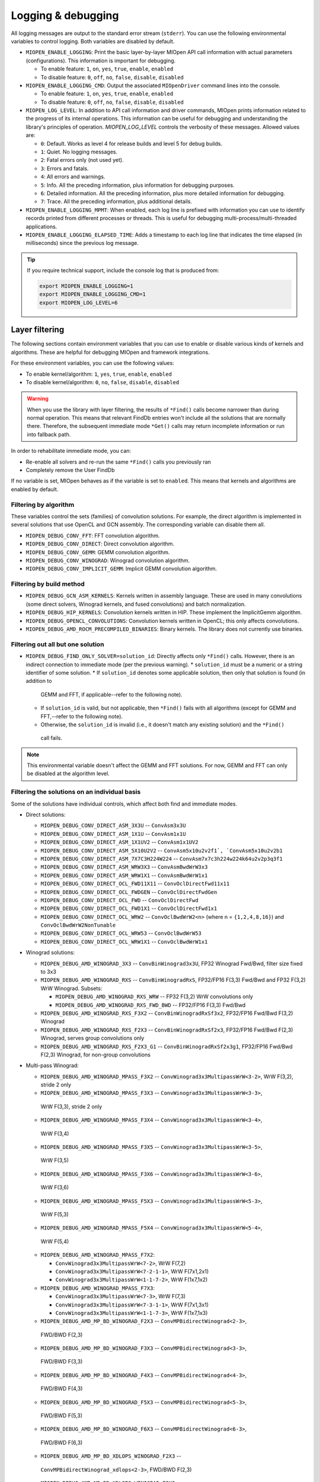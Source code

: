 .. meta::
  :description: MIOpen documentation
  :keywords: MIOpen, ROCm, API, documentation

********************************************************************
Logging & debugging
********************************************************************

All logging messages are output to the standard error stream (``stderr``). You can use the following
environmental variables to control logging. Both variables are disabled by default.

* ``MIOPEN_ENABLE_LOGGING``: Print the basic layer-by-layer MIOpen API call
  information with actual parameters (configurations). This information is important for debugging.

  * To enable feature: ``1``, ``on``, ``yes``, ``true``, ``enable``, ``enabled``
  * To disable feature: ``0``, ``off``, ``no``, ``false``, ``disable``, ``disabled``

* ``MIOPEN_ENABLE_LOGGING_CMD``: Output the associated ``MIOpenDriver`` command lines into the
  console.

  * To enable feature: ``1``, ``on``, ``yes``, ``true``, ``enable``, ``enabled``
  * To disable feature: ``0``, ``off``, ``no``, ``false``, ``disable``, ``disabled``

* ``MIOPEN_LOG_LEVEL``: In addition to API call information and driver commands, MIOpen prints
  information related to the progress of its internal operations. This information can be useful for
  debugging and understanding the library's principles of operation. `MIOPEN_LOG_LEVEL` controls the
  verbosity of these messages. Allowed values are:

  * ``0``: Default. Works as level 4 for release builds and level 5 for debug builds.
  * ``1``: Quiet. No logging messages.
  * ``2``: Fatal errors only (not used yet).
  * ``3``: Errors and fatals.
  * ``4``: All errors and warnings.
  * ``5``: Info. All the preceding information, plus information for debugging purposes.
  * ``6``: Detailed information. All the preceding information, plus more detailed information for
    debugging.
  * ``7``: Trace. All the preceding information, plus additional details.

* ``MIOPEN_ENABLE_LOGGING_MPMT``: When enabled, each log line is prefixed with information you
  can use to identify records printed from different processes or threads. This is useful for debugging
  multi-process/multi-threaded applications.

* ``MIOPEN_ENABLE_LOGGING_ELAPSED_TIME``: Adds a timestamp to each log line that indicates the
  time elapsed (in milliseconds) since the previous log message.

.. tip::

  If you require technical support, include the console log that is produced from:

  .. code:: cpp

    export MIOPEN_ENABLE_LOGGING=1
    export MIOPEN_ENABLE_LOGGING_CMD=1
    export MIOPEN_LOG_LEVEL=6

Layer filtering
===================================================

The following sections contain environment variables that you can use to enable or disable various
kinds of kernels and algorithms. These are helpful for debugging MIOpen and framework integrations.

For these environment variables, you can use the following values:

* To enable kernel/algorithm: ``1``, ``yes``, ``true``, ``enable``, ``enabled``
* To disable kernel/algorithm: ``0``, ``no``, ``false``, ``disable``, ``disabled``

.. warning::

  When you use the library with layer filtering, the results of ``*Find()`` calls become narrower than
  during normal operation. This means that relevant FindDb entries won't include all the solutions that
  are normally there. Therefore, the subsequent immediate mode ``*Get()`` calls may return incomplete
  information or run into fallback path.

In order to rehabilitate immediate mode, you can:

* Re-enable all solvers and re-run the same ``*Find()`` calls you previously ran
* Completely remove the User FindDb

If no variable is set, MIOpen behaves as if the variable is set to ``enabled``. This means that kernels and
algorithms are enabled by default.

Filtering by algorithm
--------------------------------------------------------------------------------------------------------------

These variables control the sets (families) of convolution solutions. For example, the direct algorithm
is implemented in several solutions that use OpenCL and GCN assembly. The corresponding variable
can disable them all.

* ``MIOPEN_DEBUG_CONV_FFT``: FFT convolution algorithm.
* ``MIOPEN_DEBUG_CONV_DIRECT``: Direct convolution algorithm.
* ``MIOPEN_DEBUG_CONV_GEMM``: GEMM convolution algorithm.
* ``MIOPEN_DEBUG_CONV_WINOGRAD``: Winograd convolution algorithm.
* ``MIOPEN_DEBUG_CONV_IMPLICIT_GEMM``: Implicit GEMM convolution algorithm.

Filtering by build method
--------------------------------------------------------------------------------------------------------------

* ``MIOPEN_DEBUG_GCN_ASM_KERNELS``: Kernels written in assembly language. These are used in
  many convolutions (some direct solvers, Winograd kernels, and fused convolutions) and batch
  normalization.
* ``MIOPEN_DEBUG_HIP_KERNELS``: Convolution kernels written in HIP. These implement the
  ImplicitGemm algorithm.
* ``MIOPEN_DEBUG_OPENCL_CONVOLUTIONS``: Convolution kernels written in OpenCL; this only
  affects convolutions.
* ``MIOPEN_DEBUG_AMD_ROCM_PRECOMPILED_BINARIES``: Binary kernels. The library does not
  currently use binaries.

Filtering out all but one solution
--------------------------------------------------------------------------------------------------------------

* ``MIOPEN_DEBUG_FIND_ONLY_SOLVER=solution_id``: Directly affects only ``*Find()`` calls. However,
  there is an indirect connection to immediate mode (per the previous warning).
  * ``solution_id`` must be a numeric or a string identifier of some solution.
  * If ``solution_id`` denotes some applicable solution, then only that solution is found (in addition to
    GEMM and FFT, if applicable--refer to the following note).
  * If ``solution_id`` is valid, but not applicable, then ``*Find()`` fails with all algorithms (except for GEMM
    and FFT,--refer to the following note).
  * Otherwise, the ``solution_id`` is invalid (i.e., it doesn't match any existing solution) and the ``*Find()``
   call fails.

.. note::

  This environmental variable doesn't affect the GEMM and FFT solutions. For now, GEMM and FFT can
  only be disabled at the algorithm level.

Filtering the solutions on an individual basis
--------------------------------------------------------------------------------------------------------------

Some of the solutions have individual controls, which affect both find and immediate modes.

* Direct solutions:

  * ``MIOPEN_DEBUG_CONV_DIRECT_ASM_3X3U`` -- ``ConvAsm3x3U``
  * ``MIOPEN_DEBUG_CONV_DIRECT_ASM_1X1U`` -- ``ConvAsm1x1U``
  * ``MIOPEN_DEBUG_CONV_DIRECT_ASM_1X1UV2`` -- ``ConvAsm1x1UV2``
  * ``MIOPEN_DEBUG_CONV_DIRECT_ASM_5X10U2V2`` -- ``ConvAsm5x10u2v2f1`, `ConvAsm5x10u2v2b1``
  * ``MIOPEN_DEBUG_CONV_DIRECT_ASM_7X7C3H224W224`` -- ``ConvAsm7x7c3h224w224k64u2v2p3q3f1``
  * ``MIOPEN_DEBUG_CONV_DIRECT_ASM_WRW3X3`` -- ``ConvAsmBwdWrW3x3``
  * ``MIOPEN_DEBUG_CONV_DIRECT_ASM_WRW1X1`` -- ``ConvAsmBwdWrW1x1``
  * ``MIOPEN_DEBUG_CONV_DIRECT_OCL_FWD11X11`` -- ``ConvOclDirectFwd11x11``
  * ``MIOPEN_DEBUG_CONV_DIRECT_OCL_FWDGEN`` -- ``ConvOclDirectFwdGen``
  * ``MIOPEN_DEBUG_CONV_DIRECT_OCL_FWD`` -- ``ConvOclDirectFwd``
  * ``MIOPEN_DEBUG_CONV_DIRECT_OCL_FWD1X1`` -- ``ConvOclDirectFwd1x1``
  * ``MIOPEN_DEBUG_CONV_DIRECT_OCL_WRW2`` -- ``ConvOclBwdWrW2<n>`` (where n = ``{1,2,4,8,16}``)
    and ``ConvOclBwdWrW2NonTunable``
  * ``MIOPEN_DEBUG_CONV_DIRECT_OCL_WRW53`` -- ``ConvOclBwdWrW53``
  * ``MIOPEN_DEBUG_CONV_DIRECT_OCL_WRW1X1`` -- ``ConvOclBwdWrW1x1``

* Winograd solutions:

  * ``MIOPEN_DEBUG_AMD_WINOGRAD_3X3`` -- ``ConvBinWinograd3x3U``, FP32 Winograd Fwd/Bwd,
    filter size fixed to 3x3
  * ``MIOPEN_DEBUG_AMD_WINOGRAD_RXS`` -- ``ConvBinWinogradRxS``, FP32/FP16 F(3,3) Fwd/Bwd
    and FP32 F(3,2) WrW Winograd. Subsets:

    * ``MIOPEN_DEBUG_AMD_WINOGRAD_RXS_WRW`` -- FP32 F(3,2) WrW convolutions only
    * ``MIOPEN_DEBUG_AMD_WINOGRAD_RXS_FWD_BWD`` -- FP32/FP16 F(3,3) Fwd/Bwd

  * ``MIOPEN_DEBUG_AMD_WINOGRAD_RXS_F3X2`` -- ``ConvBinWinogradRxSf3x2``, FP32/FP16
    Fwd/Bwd F(3,2) Winograd
  * ``MIOPEN_DEBUG_AMD_WINOGRAD_RXS_F2X3`` -- ``ConvBinWinogradRxSf2x3``, FP32/FP16
    Fwd/Bwd F(2,3) Winograd, serves group convolutions only
  * ``MIOPEN_DEBUG_AMD_WINOGRAD_RXS_F2X3_G1`` -- ``ConvBinWinogradRxSf2x3g1``, FP32/FP16
    Fwd/Bwd F(2,3) Winograd, for non-group convolutions

* Multi-pass Winograd:

  * ``MIOPEN_DEBUG_AMD_WINOGRAD_MPASS_F3X2`` -- ``ConvWinograd3x3MultipassWrW<3-2>``,
    WrW F(3,2), stride 2 only
  * ``MIOPEN_DEBUG_AMD_WINOGRAD_MPASS_F3X3`` -- ``ConvWinograd3x3MultipassWrW<3-3>``,
   WrW F(3,3), stride 2 only
  * ``MIOPEN_DEBUG_AMD_WINOGRAD_MPASS_F3X4`` -- ``ConvWinograd3x3MultipassWrW<3-4>``,
   WrW F(3,4)
  * ``MIOPEN_DEBUG_AMD_WINOGRAD_MPASS_F3X5`` -- ``ConvWinograd3x3MultipassWrW<3-5>``,
   WrW F(3,5)
  * ``MIOPEN_DEBUG_AMD_WINOGRAD_MPASS_F3X6`` -- ``ConvWinograd3x3MultipassWrW<3-6>``,
   WrW F(3,6)
  * ``MIOPEN_DEBUG_AMD_WINOGRAD_MPASS_F5X3`` -- ``ConvWinograd3x3MultipassWrW<5-3>``,
   WrW F(5,3)
  * ``MIOPEN_DEBUG_AMD_WINOGRAD_MPASS_F5X4`` -- ``ConvWinograd3x3MultipassWrW<5-4>``,
   WrW F(5,4)
  * ``MIOPEN_DEBUG_AMD_WINOGRAD_MPASS_F7X2``:

    * ``ConvWinograd3x3MultipassWrW<7-2>``, WrW F(7,2)
    * ``ConvWinograd3x3MultipassWrW<7-2-1-1>``, WrW F(7x1,2x1)
    * ``ConvWinograd3x3MultipassWrW<1-1-7-2>``, WrW F(1x7,1x2)

  * ``MIOPEN_DEBUG_AMD_WINOGRAD_MPASS_F7X3``:

    * ``ConvWinograd3x3MultipassWrW<7-3>``, WrW F(7,3)
    * ``ConvWinograd3x3MultipassWrW<7-3-1-1>``, WrW F(7x1,3x1)
    * ``ConvWinograd3x3MultipassWrW<1-1-7-3>``, WrW F(1x7,1x3)

  * ``MIOPEN_DEBUG_AMD_MP_BD_WINOGRAD_F2X3`` -- ``ConvMPBidirectWinograd<2-3>``,
   FWD/BWD F(2,3)
  * ``MIOPEN_DEBUG_AMD_MP_BD_WINOGRAD_F3X3`` -- ``ConvMPBidirectWinograd<3-3>``,
   FWD/BWD F(3,3)
  * ``MIOPEN_DEBUG_AMD_MP_BD_WINOGRAD_F4X3`` -- ``ConvMPBidirectWinograd<4-3>``,
   FWD/BWD F(4,3)
  * ``MIOPEN_DEBUG_AMD_MP_BD_WINOGRAD_F5X3`` -- ``ConvMPBidirectWinograd<5-3>``,
   FWD/BWD F(5,3)
  * ``MIOPEN_DEBUG_AMD_MP_BD_WINOGRAD_F6X3`` -- ``ConvMPBidirectWinograd<6-3>``,
   FWD/BWD F(6,3)
  * ``MIOPEN_DEBUG_AMD_MP_BD_XDLOPS_WINOGRAD_F2X3`` --
   ``ConvMPBidirectWinograd_xdlops<2-3>``, FWD/BWD F(2,3)
  * ``MIOPEN_DEBUG_AMD_MP_BD_XDLOPS_WINOGRAD_F3X3`` --
   ``ConvMPBidirectWinograd_xdlops<3-3>``, FWD/BWD F(3,3)
  * ``MIOPEN_DEBUG_AMD_MP_BD_XDLOPS_WINOGRAD_F4X3`` --
   ``ConvMPBidirectWinograd_xdlops<4-3>``, FWD/BWD F(4,3)
  * ``MIOPEN_DEBUG_AMD_MP_BD_XDLOPS_WINOGRAD_F5X3`` --
   ``ConvMPBidirectWinograd_xdlops<5-3>``, FWD/BWD F(5,3)
  * ``MIOPEN_DEBUG_AMD_MP_BD_XDLOPS_WINOGRAD_F6X3`` --
   ``ConvMPBidirectWinograd_xdlops<6-3>``, FWD/BWD F(6,3)
  * ``MIOPEN_DEBUG_AMD_MP_BD_WINOGRAD_EXPEREMENTAL_FP16_TRANSFORM`` --
   ``ConvMPBidirectWinograd*``, FWD/BWD FP16 experimental mode (use at your own risk). Disabled
   by default.
  * ``MIOPEN_DEBUG_AMD_FUSED_WINOGRAD`` -- Fused FP32 F(3,3) Winograd, variable filter size.

Implicit GEMM solutions:

* ASM implicit GEMM

  * ``MIOPEN_DEBUG_CONV_IMPLICIT_GEMM_ASM_FWD_V4R1`` --
 ``ConvAsmImplicitGemmV4R1DynamicFwd``
  * ``MIOPEN_DEBUG_CONV_IMPLICIT_GEMM_ASM_FWD_V4R1_1X1`` --
   ``ConvAsmImplicitGemmV4R1DynamicFwd_1x1``
  * ``MIOPEN_DEBUG_CONV_IMPLICIT_GEMM_ASM_BWD_V4R1`` --
   ``ConvAsmImplicitGemmV4R1DynamicBwd``
  * ``MIOPEN_DEBUG_CONV_IMPLICIT_GEMM_ASM_WRW_V4R1`` --
   ``ConvAsmImplicitGemmV4R1DynamicWrw``
  * ``MIOPEN_DEBUG_CONV_IMPLICIT_GEMM_ASM_FWD_GTC_XDLOPS`` --
   ``ConvAsmImplicitGemmGTCDynamicFwdXdlops``
  * ``MIOPEN_DEBUG_CONV_IMPLICIT_GEMM_ASM_BWD_GTC_XDLOPS`` --
   ``ConvAsmImplicitGemmGTCDynamicBwdXdlops``
  * ``MIOPEN_DEBUG_CONV_IMPLICIT_GEMM_ASM_WRW_GTC_XDLOPS`` --
   ``ConvAsmImplicitGemmGTCDynamicWrwXdlops``

* HIP implicit GEMM

  * ``MIOPEN_DEBUG_CONV_IMPLICIT_GEMM_HIP_FWD_V4R1`` --
   ``ConvHipImplicitGemmV4R1Fwd``
  * ``MIOPEN_DEBUG_CONV_IMPLICIT_GEMM_HIP_FWD_V4R4`` --
    ``ConvHipImplicitGemmV4R4Fwd``
  * ``MIOPEN_DEBUG_CONV_IMPLICIT_GEMM_HIP_BWD_V1R1`` --
   ``ConvHipImplicitGemmBwdDataV1R1``
  * ``MIOPEN_DEBUG_CONV_IMPLICIT_GEMM_HIP_BWD_V4R1`` --
    ``ConvHipImplicitGemmBwdDataV4R1``
  * ``MIOPEN_DEBUG_CONV_IMPLICIT_GEMM_HIP_WRW_V4R1`` --
   ``ConvHipImplicitGemmV4R1WrW``
  * ``MIOPEN_DEBUG_CONV_IMPLICIT_GEMM_HIP_WRW_V4R4`` --
   ``ConvHipImplicitGemmV4R4WrW``
  * ``MIOPEN_DEBUG_CONV_IMPLICIT_GEMM_HIP_FWD_V4R4_XDLOPS`` --
   ``ConvHipImplicitGemmForwardV4R4Xdlops``
  * ``MIOPEN_DEBUG_CONV_IMPLICIT_GEMM_HIP_FWD_V4R5_XDLOPS`` --
    ``ConvHipImplicitGemmForwardV4R5Xdlops``
  * ``MIOPEN_DEBUG_CONV_IMPLICIT_GEMM_HIP_BWD_V1R1_XDLOPS`` --
    ``ConvHipImplicitGemmBwdDataV1R1Xdlops``
  * ``MIOPEN_DEBUG_CONV_IMPLICIT_GEMM_HIP_BWD_V4R1_XDLOPS`` --
   ``ConvHipImplicitGemmBwdDataV4R1Xdlops``
  * ``MIOPEN_DEBUG_CONV_IMPLICIT_GEMM_HIP_WRW_V4R4_XDLOPS`` --
   ``ConvHipImplicitGemmWrwV4R4Xdlops``
  * ``MIOPEN_DEBUG_CONV_IMPLICIT_GEMM_HIP_FWD_V4R4_PADDED_GEMM_XDLOPS`` --
   ``ConvHipImplicitGemmForwardV4R4Xdlops_Padded_Gemm``
  * ``MIOPEN_DEBUG_CONV_IMPLICIT_GEMM_HIP_WRW_V4R4_PADDED_GEMM_XDLOPS`` --
   ``ConvHipImplicitGemmWrwV4R4Xdlops_Padded_Gemm``

rocBlas logging and behavior
============================================================

You can set the ``ROCBLAS_LAYER`` environmental variable to output GEMM information:

* ``ROCBLAS_LAYER=``: Not set--there is no logging
* ``ROCBLAS_LAYER=1``: Trace logging
* ``ROCBLAS_LAYER=2``: Bench logging
* ``ROCBLAS_LAYER=3``: Both trace and bench logging

Additionally, you can set the ``MIOPEN_GEMM_ENFORCE_BACKEND`` environment variable to override
the default GEMM backend (rocBLAS):

* ``MIOPEN_GEMM_ENFORCE_BACKEND=1``, use rocBLAS if enabled
* ``MIOPEN_GEMM_ENFORCE_BACKEND=2``, reserved
* ``MIOPEN_GEMM_ENFORCE_BACKEND=3``, no gemm will be called
* ``MIOPEN_GEMM_ENFORCE_BACKEND=4``, reserved
* ``MIOPEN_GEMM_ENFORCE_BACKEND=<any other value>``, use default behavior

To disable using rocBlas entirely, set the configuration flag `-DMIOPEN_USE_ROCBLAS=Off` during MIOpen configuration.

More information on logging with rocBlas can be found [here](https://github.com/ROCm/rocBLAS/wiki/5.Logging).


## Numerical Checking

MIOpen provides the environmental variable `MIOPEN_CHECK_NUMERICS` to allow users to debug potential numerical abnormalities. Setting this variable will scan all inputs and outputs of each kernel called and attempt to detect infinities (infs), not-a-number (NaN), or all zeros. The environment variable has several settings that will help with debugging:

* `MIOPEN_CHECK_NUMERICS=0x01`: Fully informative, prints results from all checks to console
* `MIOPEN_CHECK_NUMERICS=0x02`: Warning information, prints results only if abnormality detected
* `MIOPEN_CHECK_NUMERICS=0x04`: Throw error on detection, MIOpen execute MIOPEN_THROW on abnormal result
* `MIOPEN_CHECK_NUMERICS=0x08`: Abort on abnormal result, this will allow users to drop into a debugging session
* `MIOPEN_CHECK_NUMERICS=0x10`: Print stats, this will compute and print mean/absmean/min/max (note, this is much slower)

.. _control-parallel-compilation:

## Controlling Parallel Compilation

MIOpen's Convolution Find() calls will compile and benchmark a set of `solvers` contained in `miopenConvAlgoPerf_t` this is done in parallel per `miopenConvAlgorithm_t`. Parallelism per algorithm is set to 20 threads. Typically there are far fewer threads spawned due to the limited number of kernels under any given algorithm. The level of parallelism can be controlled using the environment variable `MIOPEN_COMPILE_PARALLEL_LEVEL`. 

For example, to disable multi-threaded compilation:
```
export MIOPEN_COMPILE_PARALLEL_LEVEL=1
```


## Experimental controls

> **_NOTE 5: Using experimental controls may result in:_**
> * Performance drops
> * Computation inaccuracies
> * Run-time errors
> * Other kinds of unexpected behavior
>
> **_It is strongly recommended to use them only with the explicit permission or request of the library developers._**

### Code Object (CO) version selection (EXPERIMENTAL)

Different ROCm versions use Code Object files of different versions (or, in other words, formats). The library uses suitable version automatically. The following variables allow for experimenting and triaging possible problems related to CO version:
* `MIOPEN_DEBUG_AMD_ROCM_METADATA_ENFORCE` - Affects kernels written in GCN assembly language.
  * `0` or unset - Automatically detect the required CO version and assemble to that version. This is the default.
  * `1` - Do not auto-detect Code Object version, always assemble v2 Code Objects.
  * `2` - Behave as if both CO v2 and v3 are supported (see `MIOPEN_DEBUG_AMD_ROCM_METADATA_PREFER_OLDER`).
  * `3` - Always assemble v3 Code Objects.
* `MIOPEN_DEBUG_AMD_ROCM_METADATA_PREFER_OLDER` - This variable affects only assembly kernels, and only when ROCm supports both CO v2 and CO v3 (like ROCm 2.10). By default, the newer format is used (CO v3). When this variable is _enabled_, the behavior is reversed.
* `MIOPEN_DEBUG_OPENCL_ENFORCE_CODE_OBJECT_VERSION` - Enforces Code Object format for OpenCL kernels. Works with HIP backend only (`cmake ... -DMIOPEN_BACKEND=HIP...`).
  * Unset - Automatically detect the required CO version. This is the default.
  * `2` - Always build to CO v2.
  * `3` - Always build to CO v3.
  * `4` - Always build to CO v4.

### Winograd Multi-pass Maximum Workspace throttling

`MIOPEN_DEBUG_AMD_WINOGRAD_MPASS_WORKSPACE_MAX` - `ConvWinograd3x3MultipassWrW`, WrW
`MIOPEN_DEBUG_AMD_MP_BD_WINOGRAD_WORKSPACE_MAX` - `ConvMPBidirectWinograd*`, FWD BWD

Syntax of value:
* decimal or hex (with `0x` prefix) value that should fit into 64-bit unsigned integer.
* If syntax is violated, then the behavior is unspecified.

Semantics:
* Sets the **_limit_** (max allowed workspace size) for Multi-pass (MP) Winograd Solutions, in bytes.
* Affects all MP Winograd Solutions. If a Solution needs more workspace than the limit, then it does not apply.
* If unset, then _the default_ limit is used. Current default is `2000000000` (~1.862 GiB) for gfx900 and gfx906/60 (or less CUs). No default limit is set for other GPUs.
* Special values:
```
 0 - Use the default limit, as if the variable is unset.
 1 - Completely prohibit the use of workspace.
-1 - Remove the default limit.
```
